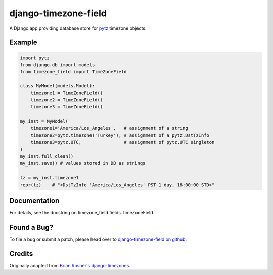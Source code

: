 django-timezone-field
=====================

.. image:: https://secure.travis-ci.org/mfogel/django-timezone-field.png
   :alt: Build Status
   :target: https://secure.travis-ci.org/mfogel/django-timezone-field

A Django app providing database store for `pytz`__ timezone objects.

Example
-------
.. code:: python

    import pytz
    from django.db import models
    from timezone_field import TimeZoneField

    class MyModel(models.Model):
        timezone1 = TimeZoneField()
        timezone2 = TimeZoneField()
        timezone3 = TimeZoneField()

    my_inst = MyModel(
        timezone1='America/Los_Angeles',   # assignment of a string
        timezone2=pytz.timezone('Turkey'), # assignment of a pytz.DstTzInfo
        timezone3=pytz.UTC,                # assignment of pytz.UTC singleton
    )
    my_inst.full_clean()
    my_inst.save() # values stored in DB as strings

    tz = my_inst.timezone1
    repr(tz)    # "<DstTzInfo 'America/Los_Angeles' PST-1 day, 16:00:00 STD>"

Documentation
-------------

For details, see the docstring on timezone_field.fields.TimeZoneField.

Found a Bug?
------------

To file a bug or submit a patch, please head over to `django-timezone-field on github`__.

Credits
-------

Originally adapted from `Brian Rosner's django-timezones`__.


__ http://pypi.python.org/pypi/pytz
__ https://github.com/mfogel/django-timezone-field/
__ https://github.com/brosner/django-timezones/
